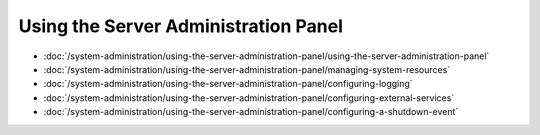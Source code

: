 Using the Server Administration Panel
=====================================

-  :doc:`/system-administration/using-the-server-administration-panel/using-the-server-administration-panel`
-  :doc:`/system-administration/using-the-server-administration-panel/managing-system-resources`
-  :doc:`/system-administration/using-the-server-administration-panel/configuring-logging`
-  :doc:`/system-administration/using-the-server-administration-panel/configuring-external-services`
-  :doc:`/system-administration/using-the-server-administration-panel/configuring-a-shutdown-event`

